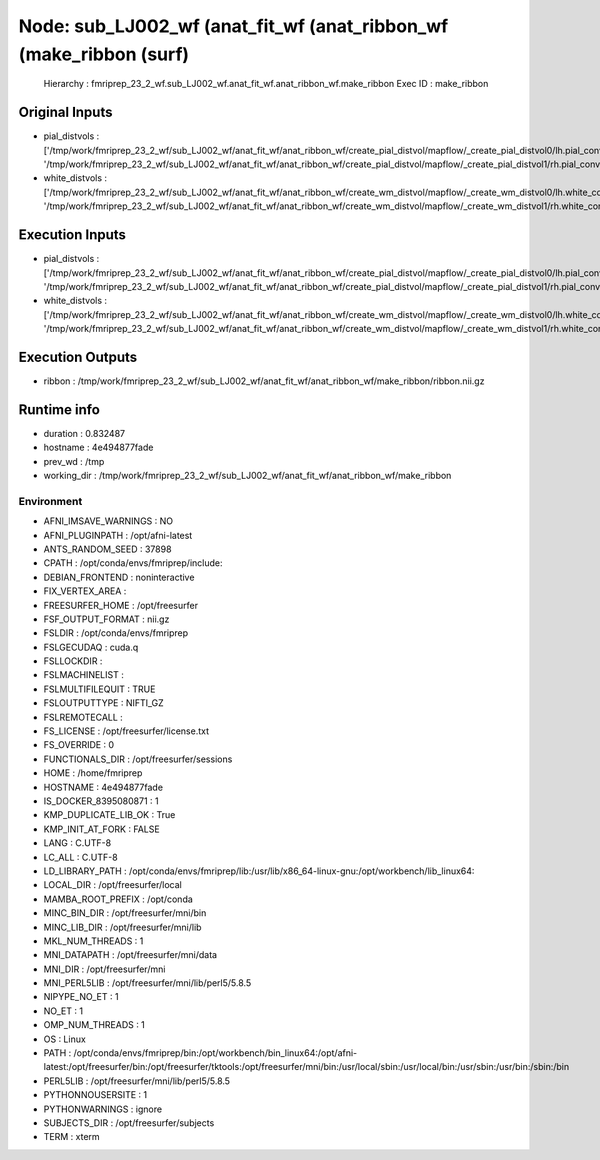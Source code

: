 Node: sub_LJ002_wf (anat_fit_wf (anat_ribbon_wf (make_ribbon (surf)
===================================================================


 Hierarchy : fmriprep_23_2_wf.sub_LJ002_wf.anat_fit_wf.anat_ribbon_wf.make_ribbon
 Exec ID : make_ribbon


Original Inputs
---------------


* pial_distvols : ['/tmp/work/fmriprep_23_2_wf/sub_LJ002_wf/anat_fit_wf/anat_ribbon_wf/create_pial_distvol/mapflow/_create_pial_distvol0/lh.pial_converted_distvol.nii.gz', '/tmp/work/fmriprep_23_2_wf/sub_LJ002_wf/anat_fit_wf/anat_ribbon_wf/create_pial_distvol/mapflow/_create_pial_distvol1/rh.pial_converted_distvol.nii.gz']
* white_distvols : ['/tmp/work/fmriprep_23_2_wf/sub_LJ002_wf/anat_fit_wf/anat_ribbon_wf/create_wm_distvol/mapflow/_create_wm_distvol0/lh.white_converted_distvol.nii.gz', '/tmp/work/fmriprep_23_2_wf/sub_LJ002_wf/anat_fit_wf/anat_ribbon_wf/create_wm_distvol/mapflow/_create_wm_distvol1/rh.white_converted_distvol.nii.gz']


Execution Inputs
----------------


* pial_distvols : ['/tmp/work/fmriprep_23_2_wf/sub_LJ002_wf/anat_fit_wf/anat_ribbon_wf/create_pial_distvol/mapflow/_create_pial_distvol0/lh.pial_converted_distvol.nii.gz', '/tmp/work/fmriprep_23_2_wf/sub_LJ002_wf/anat_fit_wf/anat_ribbon_wf/create_pial_distvol/mapflow/_create_pial_distvol1/rh.pial_converted_distvol.nii.gz']
* white_distvols : ['/tmp/work/fmriprep_23_2_wf/sub_LJ002_wf/anat_fit_wf/anat_ribbon_wf/create_wm_distvol/mapflow/_create_wm_distvol0/lh.white_converted_distvol.nii.gz', '/tmp/work/fmriprep_23_2_wf/sub_LJ002_wf/anat_fit_wf/anat_ribbon_wf/create_wm_distvol/mapflow/_create_wm_distvol1/rh.white_converted_distvol.nii.gz']


Execution Outputs
-----------------


* ribbon : /tmp/work/fmriprep_23_2_wf/sub_LJ002_wf/anat_fit_wf/anat_ribbon_wf/make_ribbon/ribbon.nii.gz


Runtime info
------------


* duration : 0.832487
* hostname : 4e494877fade
* prev_wd : /tmp
* working_dir : /tmp/work/fmriprep_23_2_wf/sub_LJ002_wf/anat_fit_wf/anat_ribbon_wf/make_ribbon


Environment
~~~~~~~~~~~


* AFNI_IMSAVE_WARNINGS : NO
* AFNI_PLUGINPATH : /opt/afni-latest
* ANTS_RANDOM_SEED : 37898
* CPATH : /opt/conda/envs/fmriprep/include:
* DEBIAN_FRONTEND : noninteractive
* FIX_VERTEX_AREA : 
* FREESURFER_HOME : /opt/freesurfer
* FSF_OUTPUT_FORMAT : nii.gz
* FSLDIR : /opt/conda/envs/fmriprep
* FSLGECUDAQ : cuda.q
* FSLLOCKDIR : 
* FSLMACHINELIST : 
* FSLMULTIFILEQUIT : TRUE
* FSLOUTPUTTYPE : NIFTI_GZ
* FSLREMOTECALL : 
* FS_LICENSE : /opt/freesurfer/license.txt
* FS_OVERRIDE : 0
* FUNCTIONALS_DIR : /opt/freesurfer/sessions
* HOME : /home/fmriprep
* HOSTNAME : 4e494877fade
* IS_DOCKER_8395080871 : 1
* KMP_DUPLICATE_LIB_OK : True
* KMP_INIT_AT_FORK : FALSE
* LANG : C.UTF-8
* LC_ALL : C.UTF-8
* LD_LIBRARY_PATH : /opt/conda/envs/fmriprep/lib:/usr/lib/x86_64-linux-gnu:/opt/workbench/lib_linux64:
* LOCAL_DIR : /opt/freesurfer/local
* MAMBA_ROOT_PREFIX : /opt/conda
* MINC_BIN_DIR : /opt/freesurfer/mni/bin
* MINC_LIB_DIR : /opt/freesurfer/mni/lib
* MKL_NUM_THREADS : 1
* MNI_DATAPATH : /opt/freesurfer/mni/data
* MNI_DIR : /opt/freesurfer/mni
* MNI_PERL5LIB : /opt/freesurfer/mni/lib/perl5/5.8.5
* NIPYPE_NO_ET : 1
* NO_ET : 1
* OMP_NUM_THREADS : 1
* OS : Linux
* PATH : /opt/conda/envs/fmriprep/bin:/opt/workbench/bin_linux64:/opt/afni-latest:/opt/freesurfer/bin:/opt/freesurfer/tktools:/opt/freesurfer/mni/bin:/usr/local/sbin:/usr/local/bin:/usr/sbin:/usr/bin:/sbin:/bin
* PERL5LIB : /opt/freesurfer/mni/lib/perl5/5.8.5
* PYTHONNOUSERSITE : 1
* PYTHONWARNINGS : ignore
* SUBJECTS_DIR : /opt/freesurfer/subjects
* TERM : xterm

